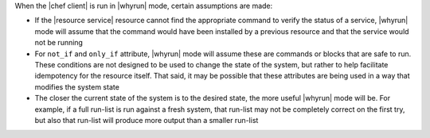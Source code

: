 .. The contents of this file are included in multiple topics.
.. This file should not be changed in a way that hinders its ability to appear in multiple documentation sets.


When the |chef client| is run in |whyrun| mode, certain assumptions are made:

* If the |resource service| resource cannot find the appropriate command to verify the status of a service, |whyrun| mode will assume that the command would have been installed by a previous resource and that the service would not be running
* For ``not_if`` and ``only_if`` attribute, |whyrun| mode will assume these are commands or blocks that are safe to run. These conditions are not designed to be used to change the state of the system, but rather to help facilitate idempotency for the resource itself. That said, it may be possible that these attributes are being used in a way that modifies the system state
* The closer the current state of the system is to the desired state, the more useful |whyrun| mode will be. For example, if a full run-list is run against a fresh system, that run-list may not be completely correct on the first try, but also that run-list will produce more output than a smaller run-list

